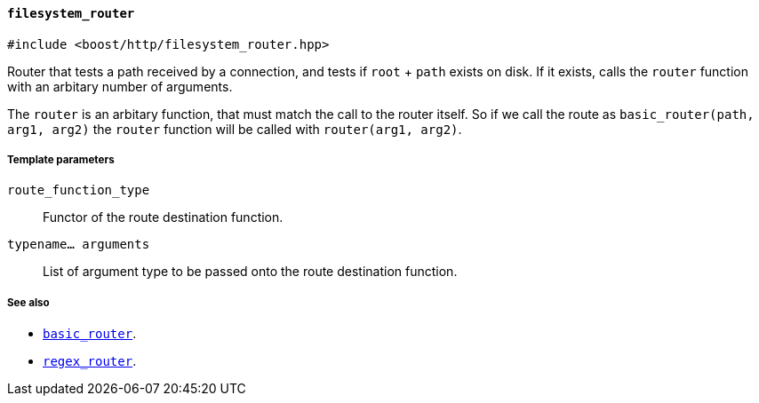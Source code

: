 [[filesystem_router]]
==== `filesystem_router`

[source,cpp]
----
#include <boost/http/filesystem_router.hpp>
----

Router that tests a path received by a connection, and tests if `root` + `path`
exists on disk.  If it exists, calls the `router` function with an arbitary
number of arguments.

The `router` is an arbitary function, that must match the call to the router
itself.  So if we call the route as `basic_router(path, arg1, arg2)` the `router`
function will be called with `router(arg1, arg2)`.

===== Template parameters

`route_function_type`::
    Functor of the route destination function.

`typename... arguments`::
    List of argument type to be passed onto the route destination function.

===== See also

* <<basic_router, `basic_router`>>.
* <<regex_router, `regex_router`>>.
